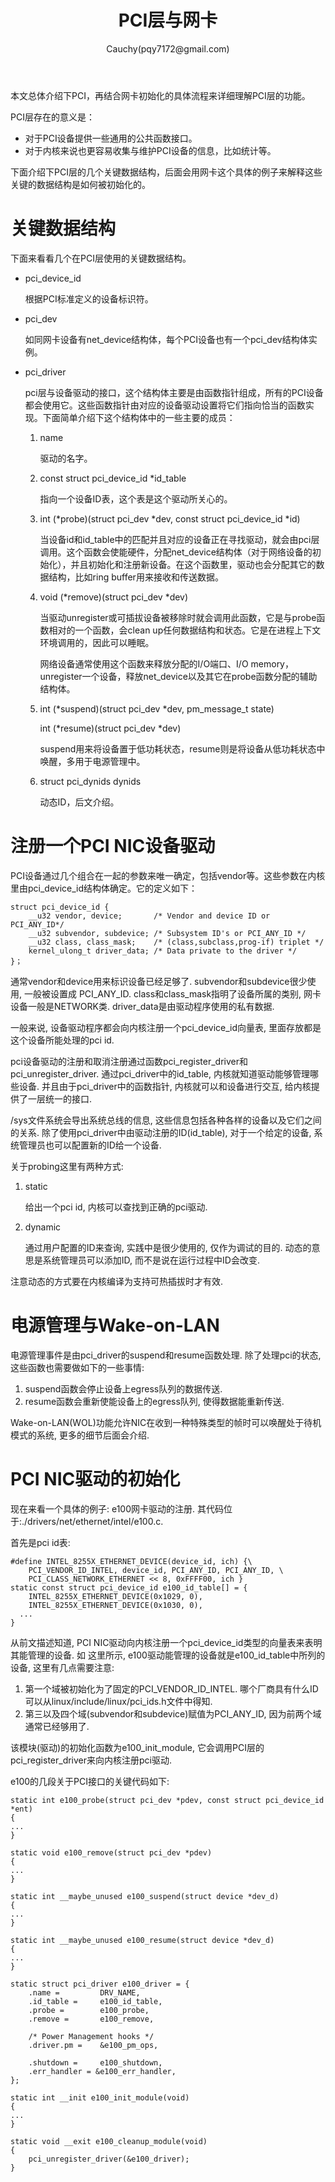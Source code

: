 #+TITLE: PCI层与网卡
#+AUTHOR: Cauchy(pqy7172@gmail.com)
#+OPTIONS: ^:nil
#+EMAIL: pqy7172@gmail.com
#+HTML_HEAD: <link rel="stylesheet" href="../../org-manual.css" type="text/css">

本文总体介绍下PCI，再结合网卡初始化的具体流程来详细理解PCI层的功能。

PCI层存在的意义是：
- 对于PCI设备提供一些通用的公共函数接口。
- 对于内核来说也更容易收集与维护PCI设备的信息，比如统计等。

下面介绍下PCI层的几个关键数据结构，后面会用网卡这个具体的例子来解释这些关键的数据结构是如何被初始化的。

* 关键数据结构
下面来看看几个在PCI层使用的关键数据结构。
- pci_device_id

  根据PCI标准定义的设备标识符。

- pci_dev

  如同网卡设备有net_device结构体，每个PCI设备也有一个pci_dev结构体实例。

- pci_driver

  pci层与设备驱动的接口，这个结构体主要是由函数指针组成，所有的PCI设备都会使用它。这些函数指针由对应的设备驱动设置将它们指向恰当的函数实现。下面简单介绍下这个结构体中的一些主要的成员：
  1) name

     驱动的名字。

  2) const struct pci_device_id *id_table

     指向一个设备ID表，这个表是这个驱动所关心的。

  3) int  (*probe)(struct pci_dev *dev, const struct pci_device_id *id)

     当设备id和id_table中的匹配并且对应的设备正在寻找驱动，就会由pci层调用。这个函数会使能硬件，分配net_device结构体（对于网络设备的初始化），并且初始化和注册新设备。在这个函数里，驱动也会分配其它的数据结构，比如ring buffer用来接收和传送数据。

  4) void (*remove)(struct pci_dev *dev)

     当驱动unregister或可插拔设备被移除时就会调用此函数，它是与probe函数相对的一个函数，会clean up任何数据结构和状态。它是在进程上下文环境调用的，因此可以睡眠。

     网络设备通常使用这个函数来释放分配的I/O端口、I/O memory，unregister一个设备，释放net_device以及其它在probe函数分配的辅助结构体。

  5) int  (*suspend)(struct pci_dev *dev, pm_message_t state)
     
     int  (*resume)(struct pci_dev *dev)

     suspend用来将设备置于低功耗状态，resume则是将设备从低功耗状态中唤醒，多用于电源管理中。

  6) struct pci_dynids	dynids

     动态ID，后文介绍。


* 注册一个PCI NIC设备驱动
PCI设备通过几个组合在一起的参数来唯一确定，包括vendor等。这些参数在内核里由pci_device_id结构体确定。它的定义如下：
#+begin_src C++ :includes <stdio.h>
struct pci_device_id {
	__u32 vendor, device;		/* Vendor and device ID or PCI_ANY_ID*/
	__u32 subvendor, subdevice;	/* Subsystem ID's or PCI_ANY_ID */
	__u32 class, class_mask;	/* (class,subclass,prog-if) triplet */
	kernel_ulong_t driver_data;	/* Data private to the driver */
}；
#+end_src

通常vendor和device用来标识设备已经足够了. subvendor和subdevice很少使用, 一般被设置成
PCI_ANY_ID. class和class_mask指明了设备所属的类别, 网卡设备一般是NETWORK类. driver_data是由驱动程序使用的私有数据. 

一般来说, 设备驱动程序都会向内核注册一个pci_device_id向量表, 里面存放都是这个设备所能处理的pci id.

pci设备驱动的注册和取消注册通过函数pci_register_driver和pci_unregister_driver. 通过pci_driver中的id_table, 内核就知道驱动能够管理哪些设备. 并且由于pci_driver中的函数指针, 内核就可以和设备进行交互, 给内核提供了一层统一的接口.

/sys文件系统会导出系统总线的信息, 这些信息包括各种各样的设备以及它们之间的关系. 除了使用pci_driver中由驱动注册的ID(id_table), 对于一个给定的设备, 系统管理员也可以配置新的ID给一个设备.

关于probing这里有两种方式:
1) static
   
   给出一个pci id, 内核可以查找到正确的pci驱动.
2) dynamic
   
   通过用户配置的ID来查询, 实践中是很少使用的, 仅作为调试的目的. 动态的意思是系统管理员可以添加ID, 而不是说在运行过程中ID会改变.

注意动态的方式要在内核编译为支持可热插拔时才有效.

* 电源管理与Wake-on-LAN
电源管理事件是由pci_driver的suspend和resume函数处理. 除了处理pci的状态, 这些函数也需要做如下的一些事情:
1) suspend函数会停止设备上egress队列的数据传送.
2) resume函数会重新使能设备上的egress队列, 使得数据能重新传送.

Wake-on-LAN(WOL)功能允许NIC在收到一种特殊类型的帧时可以唤醒处于待机模式的系统, 更多的细节后面会介绍.



* PCI NIC驱动的初始化
现在来看一个具体的例子: e100网卡驱动的注册. 其代码位于:./drivers/net/ethernet/intel/e100.c.

首先是pci id表:
#+begin_src C++ :includes <stdio.h>
#define INTEL_8255X_ETHERNET_DEVICE(device_id, ich) {\
	PCI_VENDOR_ID_INTEL, device_id, PCI_ANY_ID, PCI_ANY_ID, \
	PCI_CLASS_NETWORK_ETHERNET << 8, 0xFFFF00, ich }
static const struct pci_device_id e100_id_table[] = {
	INTEL_8255X_ETHERNET_DEVICE(0x1029, 0),
	INTEL_8255X_ETHERNET_DEVICE(0x1030, 0),
  ...
}
#+end_src

从前文描述知道, PCI NIC驱动向内核注册一个pci_device_id类型的向量表来表明其能管理的设备. 如
这里所示, e100驱动能管理的设备就是e100_id_table中所列的设备, 这里有几点需要注意:

1) 第一个域被初始化为了固定的PCI_VENDOR_ID_INTEL. 哪个厂商具有什么ID可以从linux/include/linux/pci_ids.h文件中得知.
2) 第三以及四个域(subvendor和subdevice)赋值为PCI_ANY_ID, 因为前两个域通常已经够用了.

该模块(驱动)的初始化函数为e100_init_module, 它会调用PCI层的pci_register_driver来向内核注册pci驱动. 

e100的几段关于PCI接口的关键代码如下:
#+begin_src C++ :includes <stdio.h>
static int e100_probe(struct pci_dev *pdev, const struct pci_device_id *ent)
{
...
}

static void e100_remove(struct pci_dev *pdev)
{
...
}

static int __maybe_unused e100_suspend(struct device *dev_d)
{
...
}

static int __maybe_unused e100_resume(struct device *dev_d)
{
...
}

static struct pci_driver e100_driver = {
	.name =         DRV_NAME,
	.id_table =     e100_id_table,
	.probe =        e100_probe,
	.remove =       e100_remove,

	/* Power Management hooks */
	.driver.pm =	&e100_pm_ops,

	.shutdown =     e100_shutdown,
	.err_handler = &e100_err_handler,
};

static int __init e100_init_module(void)
{
...
}

static void __exit e100_cleanup_module(void)
{
	pci_unregister_driver(&e100_driver);
}
#+end_src
